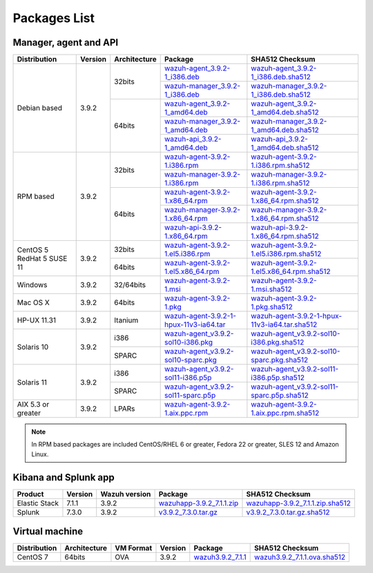 .. Copyright (C) 2019 Wazuh, Inc.
 
.. _packages:
 
Packages List
=============
 
Manager, agent and API
----------------------
 
+--------------------+---------+--------------+---------------------------------------------------------------------------------------------------------------------------------------------------------+------------------------------------------------------------------------------------------------------------------------------------------------------------------+
| Distribution       | Version | Architecture | Package                                                                                                                                                 | SHA512 Checksum                                                                                                                                                  |
+====================+=========+==============+=========================================================================================================================================================+==================================================================================================================================================================+
|                    |         |              | `wazuh-agent_3.9.2-1_i386.deb <https://packages.wazuh.com/3.x/apt/pool/main/w/wazuh-agent/wazuh-agent_3.9.2-1_i386.deb>`_                               | `wazuh-agent_3.9.2-1_i386.deb.sha512 <https://packages.wazuh.com/3.x/apt/pool/main/w/wazuh-agent/wazuh-agent_3.9.2-1_i386.deb.sha512>`_                          |
+                    +         +    32bits    +---------------------------------------------------------------------------------------------------------------------------------------------------------+------------------------------------------------------------------------------------------------------------------------------------------------------------------+
|                    |         |              | `wazuh-manager_3.9.2-1_i386.deb <https://packages.wazuh.com/3.x/apt/pool/main/w/wazuh-manager/wazuh-manager_3.9.2-1_i386.deb>`_                         | `wazuh-manager_3.9.2-1_i386.deb.sha512 <https://packages.wazuh.com/3.x/apt/pool/main/w/wazuh-manager/wazuh-manager_3.9.2-1_i386.deb.sha512>`_                    |
+ Debian based       +  3.9.2  +--------------+---------------------------------------------------------------------------------------------------------------------------------------------------------+------------------------------------------------------------------------------------------------------------------------------------------------------------------+
|                    |         |              | `wazuh-agent_3.9.2-1_amd64.deb <https://packages.wazuh.com/3.x/apt/pool/main/w/wazuh-agent/wazuh-agent_3.9.2-1_amd64.deb>`_                             | `wazuh-agent_3.9.2-1_amd64.deb.sha512 <https://packages.wazuh.com/3.x/apt/pool/main/w/wazuh-agent/wazuh-agent_3.9.2-1_amd64.deb.sha512>`_                        |
+                    +         +    64bits    +---------------------------------------------------------------------------------------------------------------------------------------------------------+------------------------------------------------------------------------------------------------------------------------------------------------------------------+
|                    |         |              | `wazuh-manager_3.9.2-1_amd64.deb <https://packages.wazuh.com/3.x/apt/pool/main/w/wazuh-manager/wazuh-manager_3.9.2-1_amd64.deb>`_                       | `wazuh-manager_3.9.2-1_amd64.deb.sha512 <https://packages.wazuh.com/3.x/apt/pool/main/w/wazuh-manager/wazuh-manager_3.9.2-1_amd64.deb.sha512>`_                  |
+                    +         +              +---------------------------------------------------------------------------------------------------------------------------------------------------------+------------------------------------------------------------------------------------------------------------------------------------------------------------------+
|                    |         |              | `wazuh-api_3.9.2-1_amd64.deb <https://packages.wazuh.com/3.x/apt/pool/main/w/wazuh-api/wazuh-api_3.9.2-1_amd64.deb>`_                                   | `wazuh-api_3.9.2-1_amd64.deb.sha512 <https://packages.wazuh.com/3.x/apt/pool/main/w/wazuh-api/wazuh-api_3.9.2-1_amd64.deb.sha512>`_                              |
+--------------------+---------+--------------+---------------------------------------------------------------------------------------------------------------------------------------------------------+------------------------------------------------------------------------------------------------------------------------------------------------------------------+
|                    |         |              | `wazuh-agent-3.9.2-1.i386.rpm <https://packages.wazuh.com/3.x/yum/wazuh-agent-3.9.2-1.i386.rpm>`_                                                       | `wazuh-agent-3.9.2-1.i386.rpm.sha512 <https://packages.wazuh.com/3.x/yum/wazuh-agent-3.9.2-1.i386.rpm.sha512>`_                                                  |
+                    +         +    32bits    +---------------------------------------------------------------------------------------------------------------------------------------------------------+------------------------------------------------------------------------------------------------------------------------------------------------------------------+
|                    |         |              | `wazuh-manager-3.9.2-1.i386.rpm <https://packages.wazuh.com/3.x/yum/wazuh-manager-3.9.2-1.i386.rpm>`_                                                   | `wazuh-manager-3.9.2-1.i386.rpm.sha512 <https://packages.wazuh.com/3.x/yum/wazuh-manager-3.9.2-1.i386.rpm.sha512>`_                                              |
+ RPM based          +  3.9.2  +--------------+---------------------------------------------------------------------------------------------------------------------------------------------------------+------------------------------------------------------------------------------------------------------------------------------------------------------------------+
|                    |         |              | `wazuh-agent-3.9.2-1.x86_64.rpm <https://packages.wazuh.com/3.x/yum/wazuh-agent-3.9.2-1.x86_64.rpm>`_                                                   | `wazuh-agent-3.9.2-1.x86_64.rpm.sha512 <https://packages.wazuh.com/3.x/yum/wazuh-agent-3.9.2-1.x86_64.rpm.sha512>`_                                              |
+                    +         +    64bits    +---------------------------------------------------------------------------------------------------------------------------------------------------------+------------------------------------------------------------------------------------------------------------------------------------------------------------------+
|                    |         |              | `wazuh-manager-3.9.2-1.x86_64.rpm <https://packages.wazuh.com/3.x/yum/wazuh-manager-3.9.2-1.x86_64.rpm>`_                                               | `wazuh-manager-3.9.2-1.x86_64.rpm.sha512 <https://packages.wazuh.com/3.x/yum/wazuh-manager-3.9.2-1.x86_64.rpm.sha512>`_                                          |
+                    +         +              +---------------------------------------------------------------------------------------------------------------------------------------------------------+------------------------------------------------------------------------------------------------------------------------------------------------------------------+
|                    |         |              | `wazuh-api-3.9.2-1.x86_64.rpm <https://packages.wazuh.com/3.x/yum/wazuh-api-3.9.2-1.x86_64.rpm>`_                                                       | `wazuh-api-3.9.2-1.x86_64.rpm.sha512 <https://packages.wazuh.com/3.x/yum/wazuh-api-3.9.2-1.x86_64.rpm.sha512>`_                                                  |
+--------------------+---------+--------------+---------------------------------------------------------------------------------------------------------------------------------------------------------+------------------------------------------------------------------------------------------------------------------------------------------------------------------+
|  CentOS 5          |         |    32bits    | `wazuh-agent-3.9.2-1.el5.i386.rpm <https://packages.wazuh.com/3.x/yum/5/i386/wazuh-agent-3.9.2-1.el5.i386.rpm>`_                                        | `wazuh-agent-3.9.2-1.el5.i386.rpm.sha512 <https://packages.wazuh.com/3.x/yum/5/i386/wazuh-agent-3.9.2-1.el5.i386.rpm.sha512>`_                                   |
+  RedHat 5          +  3.9.2  +--------------+---------------------------------------------------------------------------------------------------------------------------------------------------------+------------------------------------------------------------------------------------------------------------------------------------------------------------------+
|  SUSE 11           |         |    64bits    | `wazuh-agent-3.9.2-1.el5.x86_64.rpm <https://packages.wazuh.com/3.x/yum/5/x86_64/wazuh-agent-3.9.2-1.el5.x86_64.rpm>`_                                  | `wazuh-agent-3.9.2-1.el5.x86_64.rpm.sha512 <https://packages.wazuh.com/3.x/yum/5/x86_64/wazuh-agent-3.9.2-1.el5.x86_64.rpm.sha512>`_                             |
+--------------------+---------+--------------+---------------------------------------------------------------------------------------------------------------------------------------------------------+------------------------------------------------------------------------------------------------------------------------------------------------------------------+
| Windows            |  3.9.2  |   32/64bits  | `wazuh-agent-3.9.2-1.msi <https://packages.wazuh.com/3.x/windows/wazuh-agent-3.9.2-1.msi>`_                                                             | `wazuh-agent-3.9.2-1.msi.sha512 <https://packages.wazuh.com/3.x/windows/wazuh-agent-3.9.2-1.msi.sha512>`_                                                        |
+--------------------+---------+--------------+---------------------------------------------------------------------------------------------------------------------------------------------------------+------------------------------------------------------------------------------------------------------------------------------------------------------------------+
| Mac OS X           |  3.9.2  |    64bits    | `wazuh-agent-3.9.2-1.pkg <https://packages.wazuh.com/3.x/osx/wazuh-agent-3.9.2-1.pkg>`_                                                                 | `wazuh-agent-3.9.2-1.pkg.sha512 <https://packages.wazuh.com/3.x/osx/wazuh-agent-3.9.2-1.pkg.sha512>`_                                                            |
+--------------------+---------+--------------+---------------------------------------------------------------------------------------------------------------------------------------------------------+------------------------------------------------------------------------------------------------------------------------------------------------------------------+
| HP-UX 11.31        |  3.9.2  |   Itanium    | `wazuh-agent-3.9.2-1-hpux-11v3-ia64.tar <https://packages.wazuh.com/3.x/hp-ux/wazuh-agent-3.9.2-1-hpux-11v3-ia64.tar>`_                                 | `wazuh-agent-3.9.2-1-hpux-11v3-ia64.tar.sha512 <https://packages.wazuh.com/3.x/hp-ux/wazuh-agent-3.9.2-1-hpux-11v3-ia64.tar.sha512>`_                            |
+--------------------+---------+--------------+---------------------------------------------------------------------------------------------------------------------------------------------------------+------------------------------------------------------------------------------------------------------------------------------------------------------------------+
|                    |         |     i386     | `wazuh-agent_v3.9.2-sol10-i386.pkg <https://packages.wazuh.com/3.x/solaris/i386/10/wazuh-agent_v3.9.2-sol10-i386.pkg>`_                                 | `wazuh-agent_v3.9.2-sol10-i386.pkg.sha512 <https://packages.wazuh.com/3.x/solaris/i386/10/wazuh-agent_v3.9.2-sol10-i386.pkg.sha512>`_                            |
+ Solaris 10         +  3.9.2  +--------------+---------------------------------------------------------------------------------------------------------------------------------------------------------+------------------------------------------------------------------------------------------------------------------------------------------------------------------+
|                    |         |     SPARC    | `wazuh-agent_v3.9.2-sol10-sparc.pkg <https://packages.wazuh.com/3.x/solaris/sparc/10/wazuh-agent_v3.9.2-sol10-sparc.pkg>`_                              | `wazuh-agent_v3.9.2-sol10-sparc.pkg.sha512 <https://packages.wazuh.com/3.x/solaris/sparc/10/wazuh-agent_v3.9.2-sol10-sparc.pkg.sha512>`_                         |
+--------------------+---------+--------------+---------------------------------------------------------------------------------------------------------------------------------------------------------+------------------------------------------------------------------------------------------------------------------------------------------------------------------+
|                    |         |     i386     | `wazuh-agent_v3.9.2-sol11-i386.p5p <https://packages.wazuh.com/3.x/solaris/i386/11/wazuh-agent_v3.9.2-sol11-i386.p5p>`_                                 | `wazuh-agent_v3.9.2-sol11-i386.p5p.sha512 <https://packages.wazuh.com/3.x/solaris/i386/11/wazuh-agent_v3.9.2-sol11-i386.p5p.sha512>`_                            |
+ Solaris 11         +  3.9.2  +--------------+---------------------------------------------------------------------------------------------------------------------------------------------------------+------------------------------------------------------------------------------------------------------------------------------------------------------------------+
|                    |         |     SPARC    | `wazuh-agent_v3.9.2-sol11-sparc.p5p <https://packages.wazuh.com/3.x/solaris/sparc/11/wazuh-agent_v3.9.2-sol11-sparc.p5p>`_                              | `wazuh-agent_v3.9.2-sol11-sparc.p5p.sha512 <https://packages.wazuh.com/3.x/solaris/sparc/11/wazuh-agent_v3.9.2-sol11-sparc.p5p.sha512>`_                         |
+--------------------+---------+--------------+---------------------------------------------------------------------------------------------------------------------------------------------------------+------------------------------------------------------------------------------------------------------------------------------------------------------------------+
| AIX 5.3 or greater |  3.9.2  |     LPARs    | `wazuh-agent-3.9.2-1.aix.ppc.rpm <https://packages.wazuh.com/3.x/aix/wazuh-agent-3.9.2-1.aix.ppc.rpm>`_                                                 | `wazuh-agent-3.9.2-1.aix.ppc.rpm.sha512 <https://packages.wazuh.com/3.x/aix/wazuh-agent-3.9.2-1.aix.ppc.rpm.sha512>`_                                            |
+--------------------+---------+--------------+---------------------------------------------------------------------------------------------------------------------------------------------------------+------------------------------------------------------------------------------------------------------------------------------------------------------------------+
 

.. note::
   In RPM based packages are included CentOS/RHEL 6 or greater, Fedora 22 or greater, SLES 12 and Amazon Linux.
 
Kibana and Splunk app
---------------------
 
+---------------+---------+---------------+----------------------------------------------------------------------------------------------+-----------------------------------------------------------------------------------------------------------+
| Product       | Version | Wazuh version | Package                                                                                      | SHA512 Checksum                                                                                           |
+===============+=========+===============+==============================================================================================+===========================================================================================================+
| Elastic Stack |  7.1.1  |     3.9.2     | `wazuhapp-3.9.2_7.1.1.zip <https://packages.wazuh.com/wazuhapp/wazuhapp-3.9.2_7.1.1.zip>`_   | `wazuhapp-3.9.2_7.1.1.zip.sha512 <https://packages.wazuh.com/wazuhapp/wazuhapp-3.9.2_7.1.1.zip.sha512>`_  |
+---------------+---------+---------------+----------------------------------------------------------------------------------------------+-----------------------------------------------------------------------------------------------------------+
| Splunk        |  7.3.0  |     3.9.2     | `v3.9.2_7.3.0.tar.gz <https://packages.wazuh.com/3.x/splunkapp/v3.9.2_7.3.0.tar.gz>`_        | `v3.9.2_7.3.0.tar.gz.sha512 <https://packages.wazuh.com/3.x/splunkapp/v3.9.2_7.3.0.tar.gz.sha512>`_       |
+---------------+---------+---------------+----------------------------------------------------------------------------------------------+-----------------------------------------------------------------------------------------------------------+
 
Virtual machine
---------------
 
+--------------+--------------+--------------+---------+---------------------------------------------------------------------------+-------------------------------------------------------------------------------------------------+
| Distribution | Architecture | VM Format    | Version | Package                                                                   | SHA512 Checksum                                                                                 |
+==============+==============+==============+=========+===========================================================================+=================================================================================================+
|   CentOS 7   |    64bits    |      OVA     |  3.9.2  | `wazuh3.9.2_7.1.1 <https://packages.wazuh.com/vm/wazuh3.9.2_7.1.1.ova>`_  | `wazuh3.9.2_7.1.1.ova.sha512 <https://packages.wazuh.com/vm/wazuh3.9.2_7.1.1.ova.sha512>`_      |
+--------------+--------------+--------------+---------+---------------------------------------------------------------------------+-------------------------------------------------------------------------------------------------+
